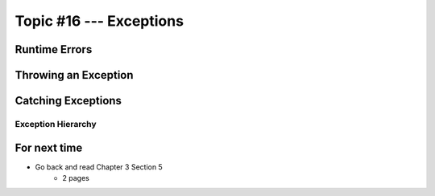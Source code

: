 ************************
Topic #16 --- Exceptions
************************


Runtime Errors
==============

Throwing an Exception
=====================

Catching Exceptions
===================


Exception Hierarchy
-------------------

.. image:: img/exceptions.png
   :width: 500 px
   :align: center
   :target: https://www.tutorialspoint.com/java/java_exceptions.htm



For next time
=============

* Go back and read Chapter 3 Section 5
    * 2 pages
